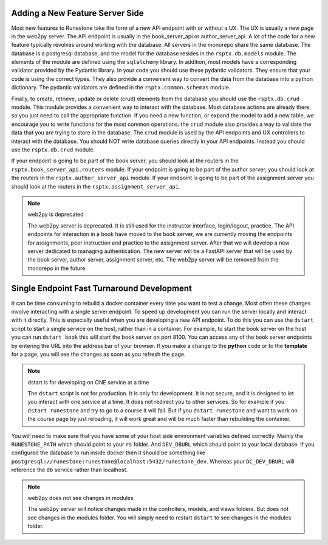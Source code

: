 Adding a New Feature Server Side
--------------------------------

Most new features to Runestone take the form of a new API endpoint with or without a UX.  The UX is usually a new page in the web2py server.  The API endpoint is usually in the book_server_api or author_server_api.  A lot of the code for a new feature typically revolves around working with the database.  All servers in the monorepo share the same database.  The database is a postgresql database, and the model for the database resides in the ``rsptx.db.models`` module.  The elements of the module are defined using the ``sqlalchemy`` library.  In addition, most models have a corresponding validator provided by the Pydantic library.  In your code you should use these pydantic validators.  They ensure that your code is using the correct types.  They also provide a convenient way to convert the data from the database into a python dictionary.  The pydantic validators are defined in the ``rsptx.common.schemas`` module.

Finally, to create, retrieve, update or delete (crud) elements from the database you should use the ``rsptx.db.crud`` module.  This module provides a convenient way to interact with the database.  Most database actions are already there, so you just need to call the appropriate function.  If you need a new function, or expand the model to add a new table, we encourage you to write functions for the most common operations.    the ``crud`` module also provides a way to validate the data that you are trying to store in the database.  The ``crud`` module is used by the API endpoints and UX controllers to interact with the database.  You should NOT write database queries directly in your API endpoints.  Instead you should use the ``rsptx.db.crud`` module.

If your endpoint is going to be part of the book server, you should look at the routers in the ``rsptx.book_server_api.routers`` module.  If your endpoint is going to be part of the author server, you should look at the routers in the ``rsptx.author_server_api`` module. If your endpoint is going to be part of the assignment server you should look at the routers in the ``rsptx.assignment_server_api``.


.. note:: web2py is deprecated

      The web2py server is deprecated.  It is still used for the instructor interface, login/logout, practice. The API endpoints for interaction in a book have moved to the book server, we are currently moving the endpoints for assignments, peer instruction and practice to the assignment server.  After that we will develop a new server dedicated to managing authentication.  The new server will be a FastAPI server that will be used by the book server, author server, assignment server, etc.  The web2py server will be removed from the monorepo in the future.

Single Endpoint Fast Turnaround Development
-------------------------------------------

It can be time consuming to rebuild a docker container every time you want to test a change.  Most often these changes involve interacting with a single server endpoint.  To speed up development you can run the server locally and interact with it directly.  This is especially useful when you are developing a new API endpoint.  To do this you can use the ``dstart`` script to start a single service on the host, rather than in a container.  For example, to start the book server on the host you can run ``dstart book`` this will start the book server on port 8100.  You can access any of the book server endpoints by entering the URL into the address bar of your browser.  If you make a change to the **python** code or to the **template** for a page, you will see the changes as soon as you refresh the page.

.. note:: dstart is for developing on ONE service at a time

      The ``dstart`` script is not for production.  It is only for development.  It is not secure, and it is designed to let you interact with one service at a time.  It does not redirect you to other services.   So for example if you ``dstart runestone`` and try to go to a course it will fail.  But if you ``dstart runestone`` and want to work on the course page by just reloading, it will work great and will be much faster than rebuilding the container.


You will need to make sure that you have some of your host side environment variables defined correctly.  Mainly the ``RUNESTONE_PATH`` which should point to your ``rs`` folder.  And ``DEV_DBURL`` which should point to your local database. If you configured the database to run inside docker then it should be something like ``postgresql://runestone:runestone@localhost:5432/runestone_dev``. Whereas your ``DC_DEV_DBURL`` will reference the ``db`` service rather than localhost.


.. note:: web2py does not see changes in modules

      The web2py server will notice changes made in the controllers, models, and views folders.  But does not see changes in the modules folder.  You will simply need to restart ``dstart`` to see changes in the modules folder.





